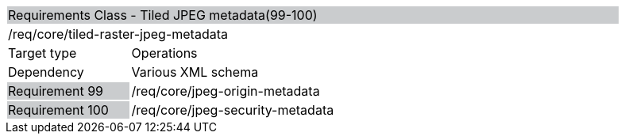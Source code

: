 [cols="1,4",width="90%"]
|=============================================================================================================================================================================================================================
2+|Requirements Class - Tiled JPEG metadata(99-100) {set:cellbgcolor:#CACCCE}
2+|/req/core/tiled-raster-jpeg-metadata {set:cellbgcolor:#FFFFFF}
|Target type |Operations
|Dependency |Various XML schema
|Requirement 99 {set:cellbgcolor:#CACCCE} |/req/core/jpeg-origin-metadata {set:cellbgcolor:#FFFFFF}
|Requirement 100 {set:cellbgcolor:#CACCCE} |/req/core/jpeg-security-metadata {set:cellbgcolor:#FFFFFF}
|=============================================================================================================================================================================================================================
